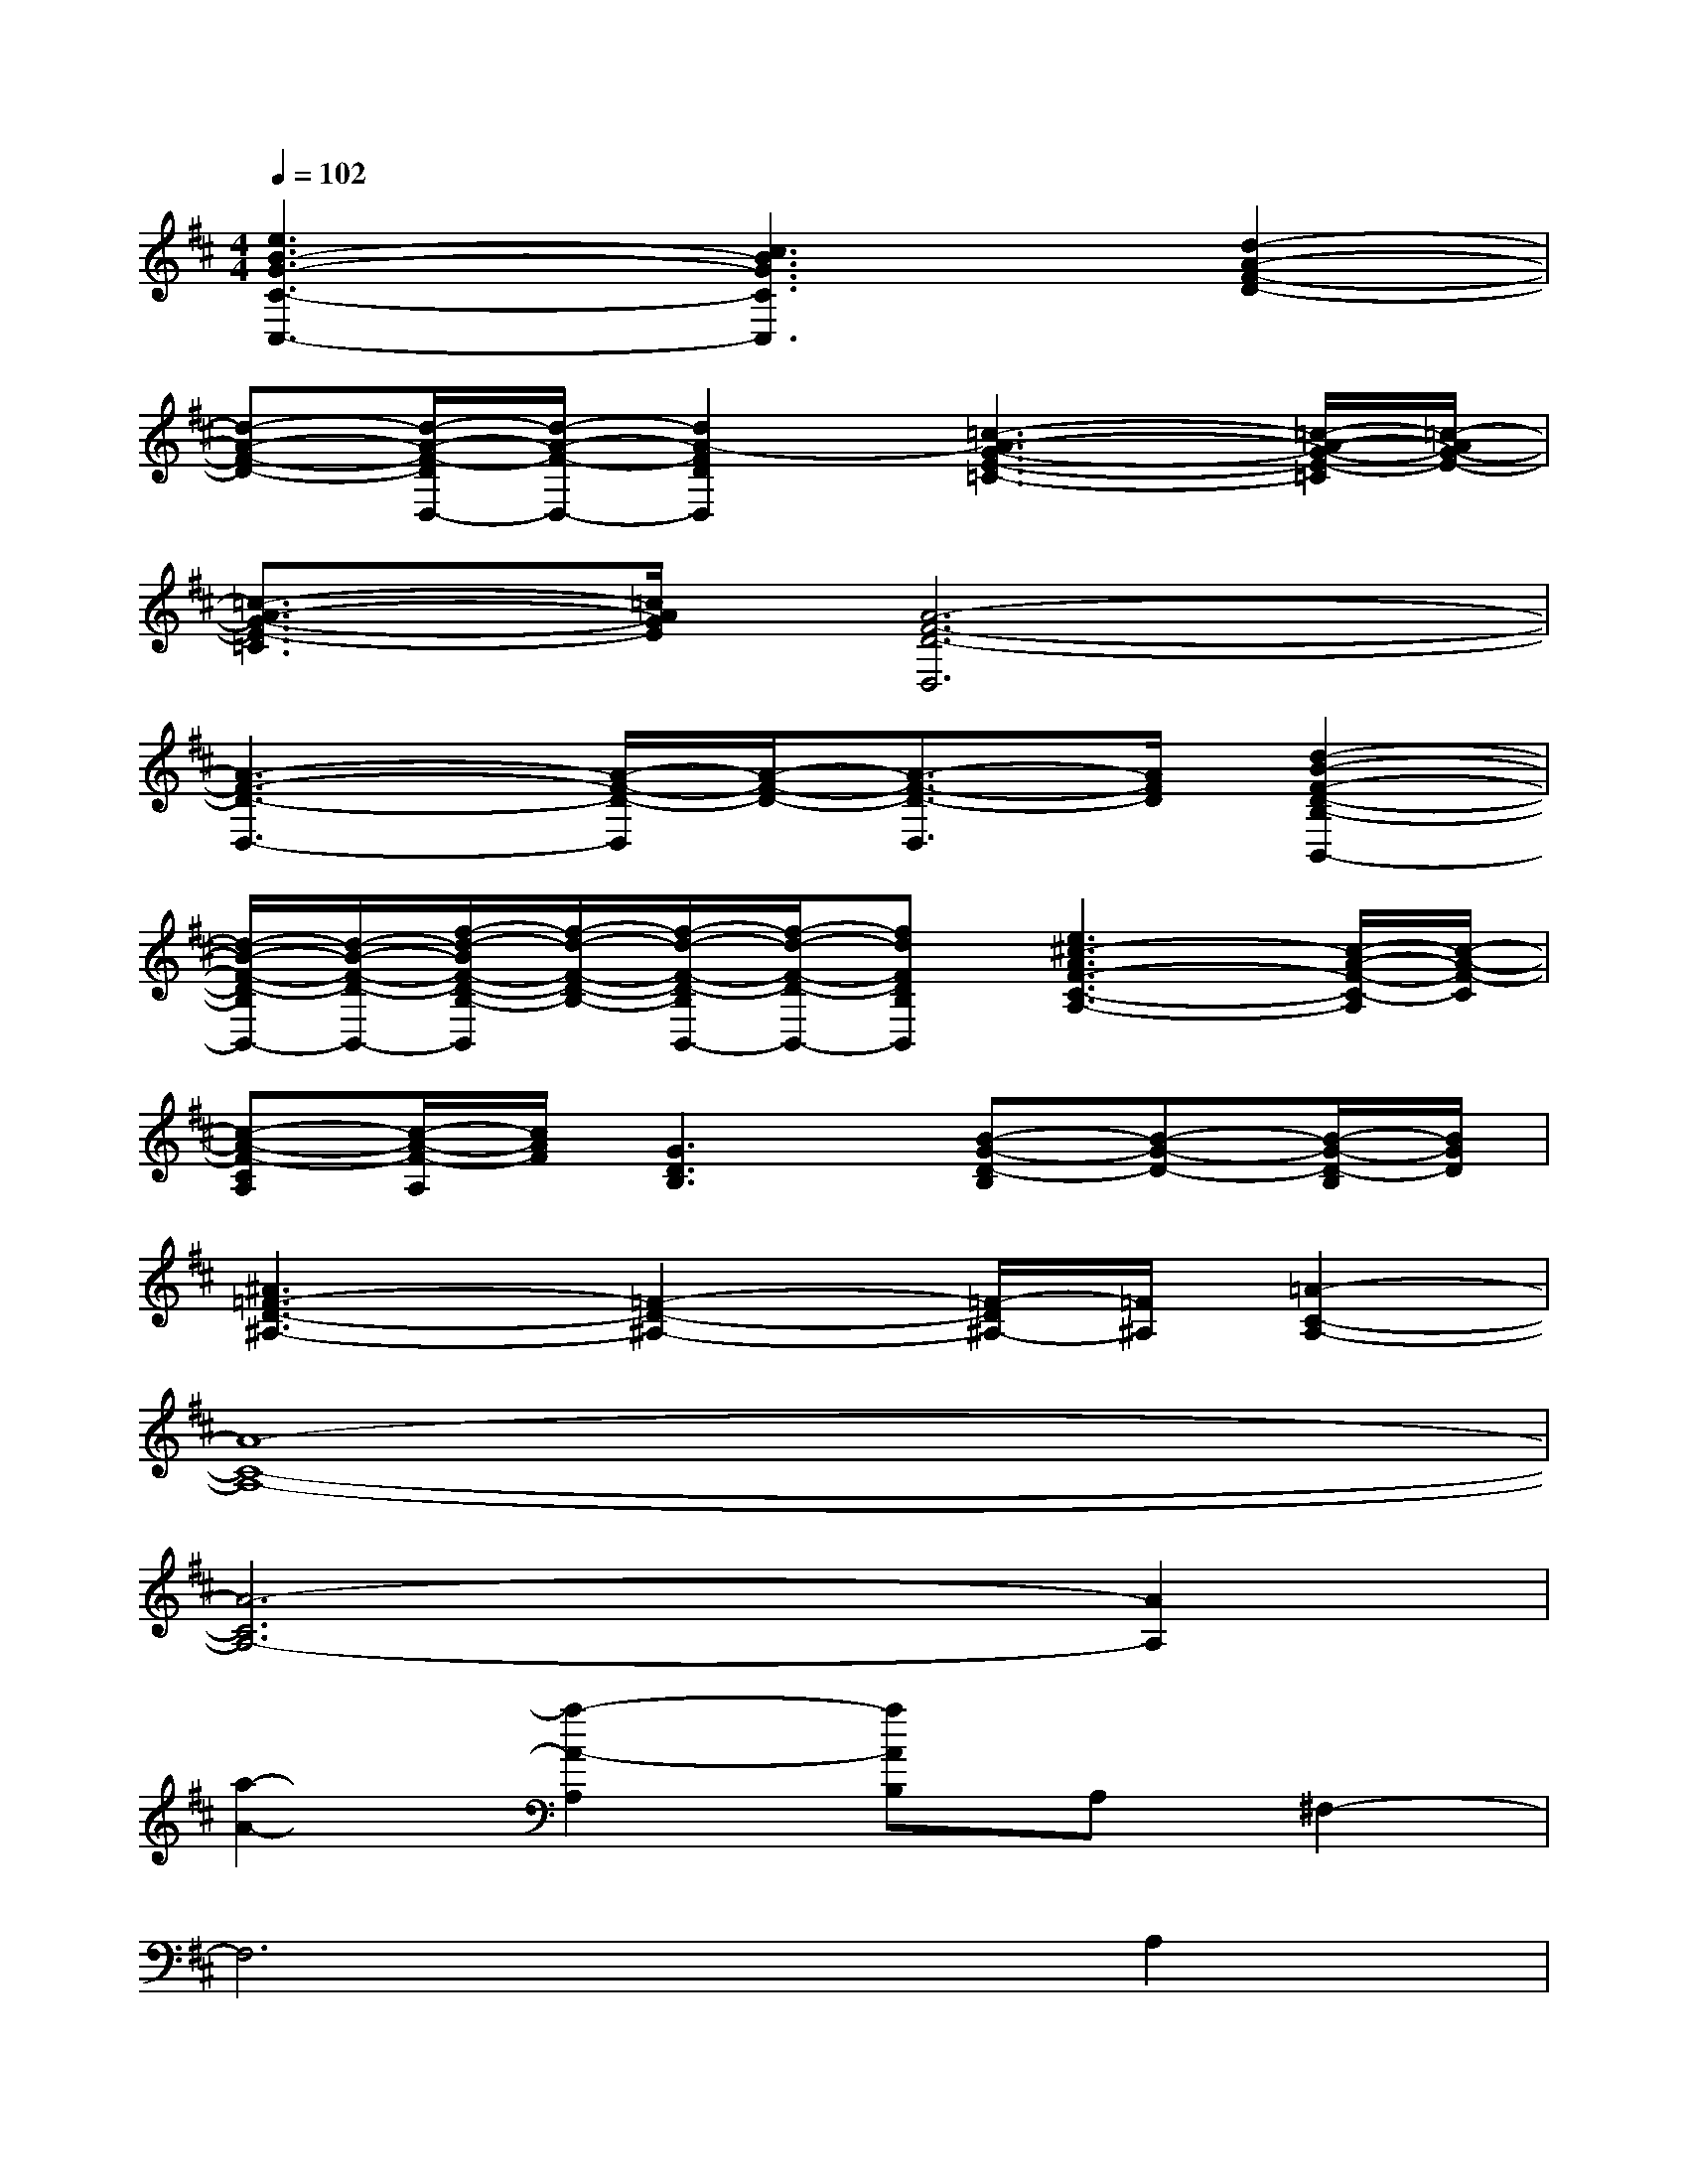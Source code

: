 X:1
T:
M:4/4
L:1/8
Q:1/4=102
K:D%2sharps
V:1
[e3B3-G3-C3-C,3-][c3B3G3C3C,3][d2-A2-F2-D2-]|
[d-A-F-D-][d/2-A/2-F/2-D/2D,/2-][d/2-A/2-F/2-D,/2-][d2A2-F2D2D,2][=c3-A3-G3-E3-=C3-][=c/2-A/2-G/2-E/2-=C/2][=c/2-A/2G/2-E/2-]|
[=c3/2-A3/2-G3/2-E3/2-=C3/2][=c/2A/2G/2E/2][A6-F6-D6-D,6]|
[A3-F3-D3-D,3-][A/2-F/2-D/2-D,/2][A/2-F/2-D/2-][A3/2-F3/2-D3/2-D,3/2][A/2F/2D/2][d2-B2-F2-D2-B,2-B,,2-]|
[d/2-B/2-F/2-D/2-B,/2B,,/2-][d/2-B/2-F/2-D/2-B,,/2-][f/2-d/2-B/2F/2-D/2-B,/2-B,,/2][f/2-d/2-F/2-D/2-B,/2-][f/2-d/2-F/2-D/2-B,/2B,,/2-][f/2-d/2-F/2-D/2-B,,/2-][fdFDB,B,,][e3^c3-A3F3-C3-A,3-][c/2-A/2-F/2-C/2-A,/2][c/2-A/2-F/2-C/2]|
[c-A-F-CA,][c/2-A/2-F/2-A,/2][c/2A/2F/2][G3D3B,3][B-G-D-B,][B-G-D-][B/2-G/2-D/2-B,/2][B/2G/2D/2]|
[^A3=F3-D3-^A,3-][=F2-D2-^A,2-][=F/2-D/2^A,/2-][=F/2^A,/2][=A2-C2-A,2-]|
[A8-C8-A,8-]|
[A6-C6A,6-][A2A,2]|
[a2-A2-][a2-A2-A,2][aAB,]A,^F,2-|
F,6A,2|
B,A,6-A,-|
A,4B,2<A,2|
G,6B,2|
CD[C6-A,6-]|
[C2A,2][F2A,2][GB,][FA,][E2G,2]